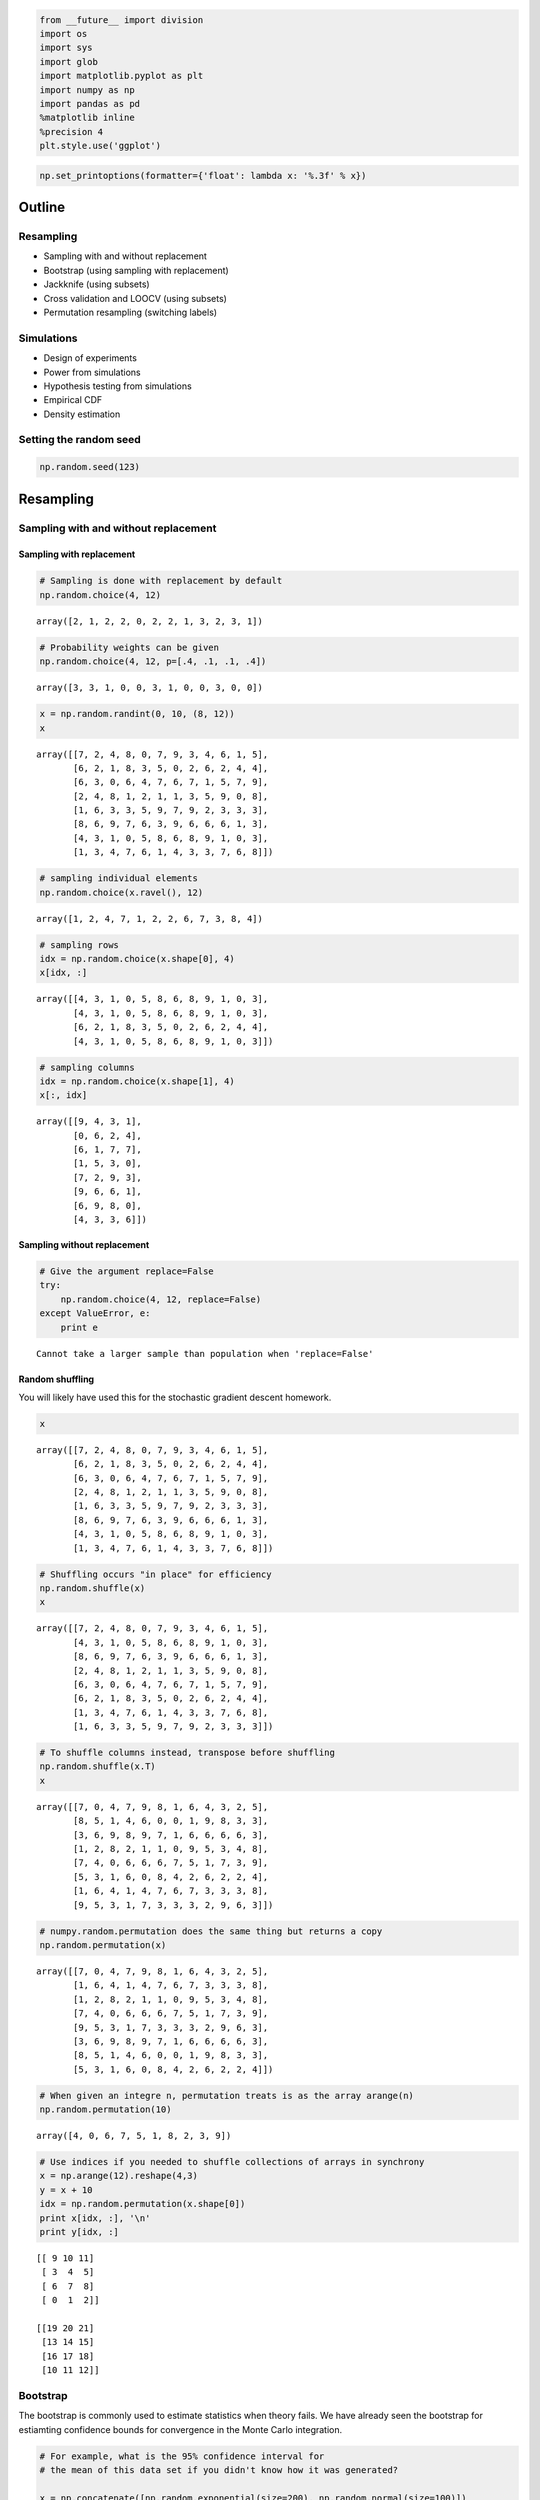 
.. code:: python

    from __future__ import division
    import os
    import sys
    import glob
    import matplotlib.pyplot as plt
    import numpy as np
    import pandas as pd
    %matplotlib inline
    %precision 4
    plt.style.use('ggplot')
.. code:: python

    np.set_printoptions(formatter={'float': lambda x: '%.3f' % x})
Outline
-------

Resampling
~~~~~~~~~~

-  Sampling with and without replacement
-  Bootstrap (using sampling with replacement)
-  Jackknife (using subsets)
-  Cross validation and LOOCV (using subsets)
-  Permutation resampling (switching labels)

Simulations
~~~~~~~~~~~

-  Design of experiments
-  Power from simulations
-  Hypothesis testing from simulations
-  Empirical CDF
-  Density estimation

Setting the random seed
~~~~~~~~~~~~~~~~~~~~~~~

.. code:: python

    np.random.seed(123)
Resampling
----------

Sampling with and without replacement
~~~~~~~~~~~~~~~~~~~~~~~~~~~~~~~~~~~~~

Sampling with replacement
^^^^^^^^^^^^^^^^^^^^^^^^^

.. code:: python

    # Sampling is done with replacement by default
    np.random.choice(4, 12)



.. parsed-literal::

    array([2, 1, 2, 2, 0, 2, 2, 1, 3, 2, 3, 1])



.. code:: python

    # Probability weights can be given
    np.random.choice(4, 12, p=[.4, .1, .1, .4])



.. parsed-literal::

    array([3, 3, 1, 0, 0, 3, 1, 0, 0, 3, 0, 0])



.. code:: python

    x = np.random.randint(0, 10, (8, 12))
    x



.. parsed-literal::

    array([[7, 2, 4, 8, 0, 7, 9, 3, 4, 6, 1, 5],
           [6, 2, 1, 8, 3, 5, 0, 2, 6, 2, 4, 4],
           [6, 3, 0, 6, 4, 7, 6, 7, 1, 5, 7, 9],
           [2, 4, 8, 1, 2, 1, 1, 3, 5, 9, 0, 8],
           [1, 6, 3, 3, 5, 9, 7, 9, 2, 3, 3, 3],
           [8, 6, 9, 7, 6, 3, 9, 6, 6, 6, 1, 3],
           [4, 3, 1, 0, 5, 8, 6, 8, 9, 1, 0, 3],
           [1, 3, 4, 7, 6, 1, 4, 3, 3, 7, 6, 8]])



.. code:: python

    # sampling individual elements
    np.random.choice(x.ravel(), 12)



.. parsed-literal::

    array([1, 2, 4, 7, 1, 2, 2, 6, 7, 3, 8, 4])



.. code:: python

    # sampling rows
    idx = np.random.choice(x.shape[0], 4)
    x[idx, :]



.. parsed-literal::

    array([[4, 3, 1, 0, 5, 8, 6, 8, 9, 1, 0, 3],
           [4, 3, 1, 0, 5, 8, 6, 8, 9, 1, 0, 3],
           [6, 2, 1, 8, 3, 5, 0, 2, 6, 2, 4, 4],
           [4, 3, 1, 0, 5, 8, 6, 8, 9, 1, 0, 3]])



.. code:: python

    # sampling columns
    idx = np.random.choice(x.shape[1], 4)
    x[:, idx]



.. parsed-literal::

    array([[9, 4, 3, 1],
           [0, 6, 2, 4],
           [6, 1, 7, 7],
           [1, 5, 3, 0],
           [7, 2, 9, 3],
           [9, 6, 6, 1],
           [6, 9, 8, 0],
           [4, 3, 3, 6]])



Sampling without replacement
^^^^^^^^^^^^^^^^^^^^^^^^^^^^

.. code:: python

    # Give the argument replace=False
    try:
        np.random.choice(4, 12, replace=False)
    except ValueError, e:
        print e

.. parsed-literal::

    Cannot take a larger sample than population when 'replace=False'


Random shuffling
^^^^^^^^^^^^^^^^

You will likely have used this for the stochastic gradient descent
homework.

.. code:: python

    x



.. parsed-literal::

    array([[7, 2, 4, 8, 0, 7, 9, 3, 4, 6, 1, 5],
           [6, 2, 1, 8, 3, 5, 0, 2, 6, 2, 4, 4],
           [6, 3, 0, 6, 4, 7, 6, 7, 1, 5, 7, 9],
           [2, 4, 8, 1, 2, 1, 1, 3, 5, 9, 0, 8],
           [1, 6, 3, 3, 5, 9, 7, 9, 2, 3, 3, 3],
           [8, 6, 9, 7, 6, 3, 9, 6, 6, 6, 1, 3],
           [4, 3, 1, 0, 5, 8, 6, 8, 9, 1, 0, 3],
           [1, 3, 4, 7, 6, 1, 4, 3, 3, 7, 6, 8]])



.. code:: python

    # Shuffling occurs "in place" for efficiency
    np.random.shuffle(x)
    x



.. parsed-literal::

    array([[7, 2, 4, 8, 0, 7, 9, 3, 4, 6, 1, 5],
           [4, 3, 1, 0, 5, 8, 6, 8, 9, 1, 0, 3],
           [8, 6, 9, 7, 6, 3, 9, 6, 6, 6, 1, 3],
           [2, 4, 8, 1, 2, 1, 1, 3, 5, 9, 0, 8],
           [6, 3, 0, 6, 4, 7, 6, 7, 1, 5, 7, 9],
           [6, 2, 1, 8, 3, 5, 0, 2, 6, 2, 4, 4],
           [1, 3, 4, 7, 6, 1, 4, 3, 3, 7, 6, 8],
           [1, 6, 3, 3, 5, 9, 7, 9, 2, 3, 3, 3]])



.. code:: python

    
    # To shuffle columns instead, transpose before shuffling
    np.random.shuffle(x.T)
    x



.. parsed-literal::

    array([[7, 0, 4, 7, 9, 8, 1, 6, 4, 3, 2, 5],
           [8, 5, 1, 4, 6, 0, 0, 1, 9, 8, 3, 3],
           [3, 6, 9, 8, 9, 7, 1, 6, 6, 6, 6, 3],
           [1, 2, 8, 2, 1, 1, 0, 9, 5, 3, 4, 8],
           [7, 4, 0, 6, 6, 6, 7, 5, 1, 7, 3, 9],
           [5, 3, 1, 6, 0, 8, 4, 2, 6, 2, 2, 4],
           [1, 6, 4, 1, 4, 7, 6, 7, 3, 3, 3, 8],
           [9, 5, 3, 1, 7, 3, 3, 3, 2, 9, 6, 3]])



.. code:: python

    # numpy.random.permutation does the same thing but returns a copy
    np.random.permutation(x)



.. parsed-literal::

    array([[7, 0, 4, 7, 9, 8, 1, 6, 4, 3, 2, 5],
           [1, 6, 4, 1, 4, 7, 6, 7, 3, 3, 3, 8],
           [1, 2, 8, 2, 1, 1, 0, 9, 5, 3, 4, 8],
           [7, 4, 0, 6, 6, 6, 7, 5, 1, 7, 3, 9],
           [9, 5, 3, 1, 7, 3, 3, 3, 2, 9, 6, 3],
           [3, 6, 9, 8, 9, 7, 1, 6, 6, 6, 6, 3],
           [8, 5, 1, 4, 6, 0, 0, 1, 9, 8, 3, 3],
           [5, 3, 1, 6, 0, 8, 4, 2, 6, 2, 2, 4]])



.. code:: python

    # When given an integre n, permutation treats is as the array arange(n)
    np.random.permutation(10)



.. parsed-literal::

    array([4, 0, 6, 7, 5, 1, 8, 2, 3, 9])



.. code:: python

    # Use indices if you needed to shuffle collections of arrays in synchrony
    x = np.arange(12).reshape(4,3)
    y = x + 10
    idx = np.random.permutation(x.shape[0])
    print x[idx, :], '\n'
    print y[idx, :]

.. parsed-literal::

    [[ 9 10 11]
     [ 3  4  5]
     [ 6  7  8]
     [ 0  1  2]] 
    
    [[19 20 21]
     [13 14 15]
     [16 17 18]
     [10 11 12]]


Bootstrap
~~~~~~~~~

The bootstrap is commonly used to estimate statistics when theory fails.
We have already seen the bootstrap for estiamting confidence bounds for
convergence in the Monte Carlo integration.

.. code:: python

    # For example, what is the 95% confidence interval for 
    # the mean of this data set if you didn't know how it was generated?
    
    x = np.concatenate([np.random.exponential(size=200), np.random.normal(size=100)])
    plt.hist(x, 25, histtype='step');


.. image:: Resampling%20and%20Monte%20Carlo%20simulations_files/Resampling%20and%20Monte%20Carlo%20simulations_24_0.png


.. code:: python

    n = len(x)
    reps = 10000
    xb = np.random.choice(x, (n, reps))
    mb = xb.mean(axis=0)
    mb.sort()
    
    np.percentile(mb, [2.5, 97.5])



.. parsed-literal::

    array([0.483, 0.740])



Reprise of bootstrap example for Monte Carlo integration
^^^^^^^^^^^^^^^^^^^^^^^^^^^^^^^^^^^^^^^^^^^^^^^^^^^^^^^^

.. code:: python

    def f(x):
        return x * np.cos(71*x) + np.sin(13*x)
.. code:: python

    # data sample for integration
    n = 100
    x = f(np.random.random(n))
.. code:: python

    # bootstrap MC integration
    reps = 1000
    xb = np.random.choice(x, (n, reps), replace=True)
    yb = 1/np.arange(1, n+1)[:, None] * np.cumsum(xb, axis=0)
    upper, lower = np.percentile(yb, [2.5, 97.5], axis=1)
.. code:: python

    plt.plot(np.arange(1, n+1)[:, None], yb, c='grey', alpha=0.02)
    plt.plot(np.arange(1, n+1), yb[:, 0], c='red', linewidth=1)
    plt.plot(np.arange(1, n+1), upper, 'b', np.arange(1, n+1), lower, 'b');


.. image:: Resampling%20and%20Monte%20Carlo%20simulations_files/Resampling%20and%20Monte%20Carlo%20simulations_30_0.png


Leave some-out resampling
~~~~~~~~~~~~~~~~~~~~~~~~~

Jackknife estimate of parameters
^^^^^^^^^^^^^^^^^^^^^^^^^^^^^^^^

This shows the leave-one-out calculation idiom for Python. Unlike R, a
-k index to an array does not delete the kth entry, but returns the kth
entry from the end, so we need another way to efficiently drop one
scalar or vector. This can be done using Boolean indexing as shown in
the examples below, and is efficient since the operations are on *views*
of the origianl array rather thna *copies*.

.. code:: python

    def jackknife(x, func):
        """Jackknife estimate of the estimator func"""
        n = len(x)
        idx = np.arange(n)
        return np.sum(func(x[idx!=i]) for i in range(n))/float(n)
.. code:: python

    # Jackknife estimate of standard deviation
    x = np.random.normal(0, 2, 100)
    jackknife(x, np.std)



.. parsed-literal::

    1.9223



.. code:: python

    def jackknife_var(x, func):
        """Jackknife estiamte of the variance of the estimator func."""
        n = len(x)
        idx = np.arange(n)
        j_est = jackknife(x, func)
        return (n-1)/(n + 0.0) * np.sum((func(x[idx!=i]) - j_est)**2.0 
                                        for i in range(n))
.. code:: python

    # estimate of the variance of an estimator 
    jackknife_var(x, np.std)



.. parsed-literal::

    0.0254



Leave one out cross validation (LOOCV)
^^^^^^^^^^^^^^^^^^^^^^^^^^^^^^^^^^^^^^

LOOCV also uses the same idiom, and a simple example of LOOCV for model
selection is illustrated.

.. code:: python

    a, b, c = 1, 2, 3
    x = np.linspace(0, 5, 10)
    y = a*x**2 + b*x + c + np.random.normal(0, 1, len(x))
.. code:: python

    plt.figure(figsize=(12,4))
    for deg in range(1, 5):
        plt.subplot(1, 4, deg)
        beta = np.polyfit(x, y, deg)
        plt.plot(x, y, 'r:o')
        plt.plot(x, np.polyval(beta, x), 'b-')
        plt.title('Degree = %d' % deg)


.. image:: Resampling%20and%20Monte%20Carlo%20simulations_files/Resampling%20and%20Monte%20Carlo%20simulations_39_0.png


.. code:: python

    def loocv(x, y, fit, pred, deg):
        """LOOCV RSS for fitting a polynomial model."""
        n = len(x)
        idx = np.arange(n)
        rss = np.sum([(y - pred(fit(x[idx!=i], y[idx!=i], deg), x))**2.0 for i in range(n)])
        return rss
.. code:: python

    # RSS does not detect overfitting and selects the most complex model
    for deg in range(1, 5):
        print 'Degree = %d, RSS=%.2f' % (deg, np.sum((y - np.polyval(np.polyfit(x, y, deg), x))**2.0))

.. parsed-literal::

    Degree = 1, RSS=59.90
    Degree = 2, RSS=6.20
    Degree = 3, RSS=6.20
    Degree = 4, RSS=6.20


.. code:: python

    # LOOCV selects the correct model
    for deg in range(1, 5):
        print 'Degree = %d, RSS=%.2f' % (deg, loocv(x, y, np.polyfit, np.polyval, deg))

.. parsed-literal::

    Degree = 1, RSS=628.41
    Degree = 2, RSS=64.35
    Degree = 3, RSS=67.81
    Degree = 4, RSS=85.39


Calculation of Cook's distance
~~~~~~~~~~~~~~~~~~~~~~~~~~~~~~

Cook's distance is used to estimate the influence of a data point when
performing least squares regression analysis. It is one of the standard
plots for linear regression in R and provides another example of the
applicationof leave-one-out resampling.

.. math::


   D_i = \frac{\sum_{j=1}^n (\hat Y_j - \hat Y_{j(i)})^2}{p\  \text{MSE}}

The calculation of Cook's distance involves the fitting of :math:`n`
regression models, so we want to do this as efficiently as possible.

.. code:: python

    def cook_dist(X, y, model):
        """Vectorized version of Cook's distance."""
        n = len(X)
        fitted = model(y, X).fit()
        yhat = fitted.predict(X)
        p = len(fitted.params)
        mse = np.sum((yhat - y)**2.0)/n
        denom = p*mse
        idx = np.arange(n)
        return np.array([np.sum((yhat - model(y[idx!=i], X[idx!=i]).fit().predict(X))**2.0) for i in range(n)])/denom
.. code:: python

    import statsmodels.api as sm
.. code:: python

    # create data set with outliers
    nobs = 100
    X = np.random.random((nobs, 2))
    X = sm.add_constant(X)
    beta = [1, .1, .5]
    e = np.random.random(nobs)
    y = np.dot(X, beta) + e
    y[[7, 29, 78]] *= 3
.. code:: python

    # use Cook's distance to identify outliers
    model = sm.OLS
    d = cook_dist(X, y, model)
    plt.stem(d);


.. image:: Resampling%20and%20Monte%20Carlo%20simulations_files/Resampling%20and%20Monte%20Carlo%20simulations_48_0.png


Permutation resampling
~~~~~~~~~~~~~~~~~~~~~~

Permuatation resampling is used ot generate the null distribtuion of
labeled data by switching lebals. Because the number of permuations
grows so fast, it is typically only feasible to use a Monte Carlo sample
of the possible set of permuations in computation.

.. code:: python

    # Growth of the factorial function (number of permutations) using Stirling's approximation
    
    def stirling(n):
        """Stirling's approximation to the factorial."""
        return np.sqrt(2*np.pi*n)*(n/np.e)**n
    
    n = np.arange(1, 51)
    zip(n, stirling(n))



.. parsed-literal::

    [(1, 0.9221),
     (2, 1.9190),
     (3, 5.8362),
     (4, 23.5062),
     (5, 118.0192),
     (6, 710.0782),
     (7, 4980.3958),
     (8, 39902.3955),
     (9, 359536.8728),
     (10, 3598695.6187),
     (11, 39615625.0506),
     (12, 475687486.4728),
     (13, 6187239475.1927),
     (14, 86661001740.5988),
     (15, 1300430722199.4680),
     (16, 20814114415223.1367),
     (17, 353948328666101.1250),
     (18, 6372804626194313.0000),
     (19, 121112786592294192.0000),
     (20, 2422786846761135104.0000),
     (21, 50888617325509746688.0000),
     (22, 1119751494628237770752.0000),
     (23, 25758525370529310834688.0000),
     (24, 618297927022794799841280.0000),
     (25, 15459594834691181359661056.0000),
     (26, 402000993060955330726330368.0000),
     (27, 10855315170319531497075245056.0000),
     (28, 303982326243341862218743414784.0000),
     (29, 8816392105377489957715009601536.0000),
     (30, 264517095922965156800687262138368.0000),
     (31, 8200764697241122458512884083195904.0000),
     (32, 262446514081933026899914856968749056.0000),
     (33, 8661418381417958431306228879169945600.0000),
     (34, 294510096099824346859521185203942850560.0000),
     (35, 10308575166584033336103974733365808988160.0000),
     (36, 371133249087415837775601850534254065221632.0000),
     (37, 13732789283357647537712986585599118967570432.0000),
     (38, 521876921190057472102855717030406837275459584.0000),
     (39, 20354344348300692639357061611803222912972881920.0000),
     (40, 814217264494623640116433847565750863601126604800.0000),
     (41, 33384604069916415591100983328410827967169870954496.0000),
     (42, 1402221223524367565643573793611811471275760323395584.0000),
     (43, 60298294706657120904833322706173396147148627061506048.0000),
     (44, 2653241820650555398466033792063490393009887673090834432.0000),
     (45, 119400906860443613913174999733586801766394224950600794112.0000),
     (46, 5492662822140225801570025546069546965027287393900087476224.0000),
     (47, 258165102848257451938594016029422319832480942931582618959872.0000),
     (48, 12392382664425307299255962057935500269489259106719931528380416.0000),
     (49, 607248264576510288229888440783681300390904221083157786483752960.0000),
     (50, 30363445939381680077841740787498028998394965264769813642857152512.0000)]



For flexible hypothesis testing
^^^^^^^^^^^^^^^^^^^^^^^^^^^^^^^

Suppose you have 2 data sets from unknown distribution and you want to
test if some arbitrary statistic (e.g 7th percentile) is the same in the
2 data sets - what can you do?

An appropirate test statistic is the difference between the 7th
percentile, and if we knew the null distribution of this statisic, we
could test for the null hypothesis that the statistic = 0. Permuting the
labels of the 2 data sets allows us to create the empirical null
distribution.

.. code:: python

    x = np.concatenate([np.random.exponential(size=200), 
                        np.random.normal(0, 1, size=100)])
    y = np.concatenate([np.random.exponential(size=250), 
                        np.random.normal(0, 1, size=50)])
.. code:: python

    n1, n2 = map(len, (x, y))
    reps = 10000
    
    data = np.concatenate([x, y])
    ps = np.array([np.random.permutation(n1+n2) for i in range(reps)])
.. code:: python

    xp = data[ps[:, :n1]]
    yp = data[ps[:, n1:]]
    samples = np.percentile(xp, 7, axis=1) - np.percentile(yp, 7, axis=1)
.. code:: python

    plt.hist(samples, 25, histtype='step')
    test_stat = np.percentile(x, 7) - np.percentile(y, 7)
    plt.axvline(test_stat)
    plt.axvline(np.percentile(samples, 2.5), linestyle='--')
    plt.axvline(np.percentile(samples, 97.5), linestyle='--')
    print "p-value =", 2*np.sum(samples >= np.abs(test_stat))/reps

.. parsed-literal::

    p-value = 0.0124



.. image:: Resampling%20and%20Monte%20Carlo%20simulations_files/Resampling%20and%20Monte%20Carlo%20simulations_55_1.png


Adjusting p-values for multiple testing
^^^^^^^^^^^^^^^^^^^^^^^^^^^^^^^^^^^^^^^

We will make up some data - a tpical example is trying to identify genes
that are differentially expressed in two groups of people, pehraps those
who are helathy and those who are sick. For each gene, we can perform a
t-test to see if the gene is differnetially expressed across the two
groups at some nominal significanc level, typically 0.05. When we have
many genes, this is unsatisfactory since 5% of the genes will be found
to be differentially expressed just by chance.

One possible solution is to use the family-wise error rate instead -
most simply using the Bonferroni adjusted p-value. An alternative is to
use the non-parmaetric method originally proposed by Young and Westfall
that uses permuation resampling to estimate the adjusted p-value without
the assumptions of independence that the Bonferroni method makes.

See http://www3.stat.sinica.edu.tw/statistica/oldpdf/A12n16.pdf for an
overview of statistical procedures in the context of gene expressiona
array analysis, including descriptions of the p-value ajdustements shown
here.

Making up data for 100 genes across 1000 subjects
^^^^^^^^^^^^^^^^^^^^^^^^^^^^^^^^^^^^^^^^^^^^^^^^^

.. code:: python

    np.random.seed(52)
    
    ngenes = 100
    ncases = 500
    nctrls = 500
    nsamples = ncases + nctrls
    x = np.random.normal(0, 1, (ngenes, nsamples))
.. code:: python

    import scipy.stats as st
Unadjusted p-values
^^^^^^^^^^^^^^^^^^^

.. code:: python

    t, p0 = st.ttest_ind(x[:, :ncases], x[:, ncases:], axis=1)
    idx = p0 < 0.05
    zip(np.nonzero(idx)[0], p0[idx])



.. parsed-literal::

    [(0, 0.0119),
     (10, 0.0368),
     (33, 0.0117),
     (36, 0.0144),
     (39, 0.0247),
     (44, 0.0051),
     (68, 0.0253),
     (97, 0.0366)]



.. code:: python

    vmin = x.min()
    vmax = x.max()
    
    plt.subplot(121)
    plt.imshow(x[:, :ncases], extent=[0, 1, 0, 2], interpolation='nearest', 
               vmin=vmin, vmax=vmax, cmap='jet')
    plt.xticks([])
    plt.yticks([])
    plt.title('Controls')
    plt.subplot(122)
    plt.imshow(x[:, ncases:], extent=[0, 1, 0, 2], interpolation='nearest', 
               vmin=vmin, vmax=vmax, cmap='jet')
    plt.xticks([])
    plt.yticks([])
    plt.title('Cases')
    plt.colorbar();


.. image:: Resampling%20and%20Monte%20Carlo%20simulations_files/Resampling%20and%20Monte%20Carlo%20simulations_62_0.png


Bonferroni
^^^^^^^^^^

.. code:: python

    p1 = np.clip(ngenes * p0, 0, 1)
    idx = p1 < 0.05
    zip(np.nonzero(idx)[0], p1[idx])



.. parsed-literal::

    []



Concept of resampling based p-value ajdustment
^^^^^^^^^^^^^^^^^^^^^^^^^^^^^^^^^^^^^^^^^^^^^^

The basic idea of resampling based p-value adjustemnt is quite simple to
understand. Suppose we want to know the ajdusted p-value for the lowest
observed p-value.

Repeat B times

-  Permutate the case control labels
-  Calcuate the lowest p-value for the permutted data

The adjusted p-value is simply the number of permutation samples in
which the lowest permuted p-value is smaller than the observed lowest
p-value, divided by the number of permutations.

The next lowest adjusted p-value is more complicated, since we need to
maintain the ordering (i.e the second adjusted p-value must be larger
than the smallest adjusted p-value), and one of several related
algorithms developed by Young and Westfall is usually used. We will not
cover this in this class as the goal is to understand how permuation
resampling works rather than the complexiities of correcting for
multiple testing, but an implementation is provided for those
interested.

.. code:: python

    # Let's see if the smallest adjusted p-value is significant
    k = 0
    p0s = np.array(sorted(p0))
    print "Gene\tUnadjusted p"
    print np.argsort(p0)[k], '\t', p0s[k]

.. parsed-literal::

    Gene	Unadjusted p
    44 	0.00509946274404


.. code:: python

    # Do many permutations
    nperms = 10000
    
    ps = np.zeros(nperms)
    for i in range(nperms):
        sidx = np.random.permutation(nsamples)
        y = x[:, sidx]
        pvals = st.ttest_ind(y[:, :ncases], y[:, ncases:], axis=1)[1]
        pvals.sort()
        ps[i] = pvals[k]
    
    print "Gene\tUnadjusted p\t\tAdjusted p"
    print np.argsort(p0[k]), '\t', p0s[k], '\t', np.sum(ps < p0s[k])/nperms

.. parsed-literal::

    Gene	Unadjusted p		Adjusted p
    0 	0.00509946274404 	0.4016


Westfall and Young (Permutation-resampling based family-wise error rate)
^^^^^^^^^^^^^^^^^^^^^^^^^^^^^^^^^^^^^^^^^^^^^^^^^^^^^^^^^^^^^^^^^^^^^^^^

.. code:: python

    # This is the maxT step-down method
    # Assumes that the distribution of T-statistics is the same for all genes
    
    nperms = 10000
    k = ngenes
    
    counts = np.zeros((nperms, k))
    ranks = np.argsort(np.abs(t))[::-1]
    for i in range(nperms):
        u = np.zeros(k)
        sidx = np.random.permutation(nsamples)
        y = x[:, sidx]
        tb, pb = st.ttest_ind(y[:, :ncases], y[:, ncases:], axis=1)
        u[k-1] = np.abs(tb[ranks[k-1]])
        for j in range(k-2, -1, -1):
            u[j] = max(u[j+1], np.abs(tb[ranks[j]]))
        counts[i] = (u >= np.abs(t[ranks]))
    
    p2 = np.sum(counts, axis=0)/nperms
    for i in range(1, k):
        p2[i] = max(p2[i],p2[i-1])
    idx = p2 < 0.05
    zip(ranks, p2[idx])



.. parsed-literal::

    []



.. code:: python

    plt.plot(sorted(p0), label='No correction')
    plt.plot(sorted(p1), label='Bonferroni')
    plt.plot(sorted(p2), label='Westfall-Young')
    plt.ylim([0,1])
    plt.legend(loc='best');


.. image:: Resampling%20and%20Monte%20Carlo%20simulations_files/Resampling%20and%20Monte%20Carlo%20simulations_70_0.png


What if genes are correlated?
^^^^^^^^^^^^^^^^^^^^^^^^^^^^^

The Bonferrroni assumes that tests are independent. However, often test
resutls are strongly correlated (e.g. genes in the same pathway behave
similalry) and the Bonferroni will be too conservative. However the
permuation-resampling method still works in the presence of
correaltions.

.. code:: python

    np.random.seed(52)
    
    ngenes = 100
    ncases = 500
    nctrls = 500
    nsamples = ncases + nctrls
    
    x = np.repeat(np.random.normal(0, 1, (1, nsamples)), ngenes, axis=0)
.. code:: python

    # In this extreme case, we measure the same gene 100 times
    x[:5, :5]



.. parsed-literal::

    array([[0.519, -1.269, 0.240, -0.804, 0.017],
           [0.519, -1.269, 0.240, -0.804, 0.017],
           [0.519, -1.269, 0.240, -0.804, 0.017],
           [0.519, -1.269, 0.240, -0.804, 0.017],
           [0.519, -1.269, 0.240, -0.804, 0.017]])



Unadjusted p-values
^^^^^^^^^^^^^^^^^^^

.. code:: python

    t, p0 = st.ttest_ind(x[:, :ncases], x[:, ncases:], axis=1)
    idx = p0 < 0.05
    print 'Minimum p-value', p0.min(), '# significant', idx.sum()

.. parsed-literal::

    Minimum p-value 0.0119317780363 # significant 100


Bonferroni
^^^^^^^^^^

Bonferroni tells us none of the adjusted p-values are significant, which
we know is the wrong answer.

.. code:: python

    p1 = np.clip(len(p0) * p0, 0, 1)
    idx = p1 < 0.05
    print 'Minimum p-value', p1.min(), '# significant', idx.sum()

.. parsed-literal::

    Minimum p-value 1.0 # significant 0


Westfall and Young (Permutation-resampling based family-wise error rate)
^^^^^^^^^^^^^^^^^^^^^^^^^^^^^^^^^^^^^^^^^^^^^^^^^^^^^^^^^^^^^^^^^^^^^^^^

This tells us that every gene is significant, which is the correct
answer.

.. code:: python

    nperms = 10000
    
    counts = np.zeros((nperms, k))
    ranks = np.argsort(np.abs(t))[::-1]
    for i in range(nperms):
        u = np.zeros(k)
        sidx = np.random.permutation(nsamples)
        y = x[:, sidx]
        tb, pb = st.ttest_ind(y[:, :ncases], y[:, ncases:], axis=1)
        u[k-1] = np.abs(tb[ranks[k-1]])
        for j in range(k-2, -1, -1):
            u[j] = max(u[j+1], np.abs(tb[ranks[j]]))
        counts[i] = (u >= np.abs(t[ranks]))
    
    p2 = np.sum(counts, axis=0)/nperms
    for i in range(1, k):
        p2[i] = max(p2[i],p2[i-1])
    idx = p2 < 0.05
        
    print 'Minimum p-value', p2.min(), '# significant', idx.sum()

.. parsed-literal::

    Minimum p-value 0.0118 # significant 100


.. code:: python

    plt.plot(sorted(p1), label='Bonferroni')
    plt.plot(sorted(p2), label='Westfall-Young')
    plt.ylim([-0.05,1.05])
    plt.legend(loc='best');


.. image:: Resampling%20and%20Monte%20Carlo%20simulations_files/Resampling%20and%20Monte%20Carlo%20simulations_80_0.png


Monte Carlo Simulations
-----------------------

Design of simulation experiments
~~~~~~~~~~~~~~~~~~~~~~~~~~~~~~~~

Some experimental design routines (e.g. factorial, latin hypercube
samplign) are proived in
`PyDOE <http://pythonhosted.org//pyDOE/index.html>`__

From
`notes <http://www4.stat.ncsu.edu/~davidian/st810a/simulation_handout.pdf>`__
by Marie Dravidian

A Monte Carlo simulation is just like any other experiment

-  Careful planning is required
-  Factors that are of interest to vary in the experiment: sample size
   n, distribution of the data, magnitude of variation, . . .
-  Each combination of factors is a separate simulation, so that many
   factors can lead to very large number of combinations and thus number
   of simulations ⇒ time consuming
-  Can use experimental design principles
-  Results must be recorded and saved in a systematic, sensible way
-  Don’t only choose factors favorable to a method you have developed!
-  Sample size S (number of data sets) must deliver acceptable precision

Example: Simulations to estimate power
~~~~~~~~~~~~~~~~~~~~~~~~~~~~~~~~~~~~~~

What sample size is needed for the t-test to have a power of 0.8 with an
effect size of 0.5?

This is a toy example, since you can just use a pakcage to calculate it,
but the simulation approach works for *everything*, including
arbitrarily complex experimental designs, correcting for multiple
comparisons and so on(assuming infinite computational resources and you
have some prior knowledge of the likely distribution of simulation
parameters).

.. code:: python

    # Run nresps simulations
    # The power is simply the fraction of reps where 
    # the p-value is less than 0.05
    
    nreps = 10000
    d = 0.5
    
    n = 50
    power = 0
    while power < 0.8:
        n1 = n2 = n
        x = np.random.normal(0, 1, (n1, nreps))
        y = np.random.normal(d, 1, (n2, nreps))
        t, p = st.ttest_ind(x, y)
        power = (p < 0.05).sum()/nreps
        print n, power
        n += 1

.. parsed-literal::

    50 0.7002
    51 0.706
    52 0.7119
    53 0.7181
    54 0.7344
    55 0.7351
    56 0.7405
    57 0.7583
    58 0.761
    59 0.7647
    60 0.775
    61 0.7878
    62 0.7865
    63 0.7913
    64 0.8004


Check with R
~~~~~~~~~~~~

.. code:: python

    %load_ext rpy2.ipython
.. code:: python

    %%R
    install.packages("pwr", repos ="http://cran.us.r-project.org")
    library(pwr)
    
    power.t.test(sig.level=0.05, power=0.8, delta = 0.5)


.. parsed-literal::

    trying URL 'http://cran.us.r-project.org/bin/macosx/mavericks/contrib/3.1/pwr_1.1-2.tgz'
    Content type 'application/x-gzip' length 53156 bytes (51 Kb)
    opened URL
    ==================================================
    downloaded 51 Kb
    
    
    The downloaded binary packages are in
    	/var/folders/xf/rzdg30ps11g93j3w0h589q780000gn/T//RtmpWSpKKL/downloaded_packages
    
         Two-sample t test power calculation 
    
                  n = 63.76576
              delta = 0.5
                 sd = 1
          sig.level = 0.05
              power = 0.8
        alternative = two.sided
    
    NOTE: n is number in *each* group
    



Characterizing Monte Carlo samples
----------------------------------

Given a bunch of random numbers from a simulaiton experiment, one of the
first steps is to visualize the CDF and PDF.

Estimating the CDF
~~~~~~~~~~~~~~~~~~

.. code:: python

    # Make up some random data
    x = np.concatenate([np.random.normal(0, 1, 10000), 
                        np.random.normal(4, 1, 10000)])
.. code:: python

    # Roll our own ECDF function
    
    def ecdf(x):
        """Return empirical CDF of x."""
        
        sx = np.sort(x)
        cdf = (1.0 + np.arange(len(sx)))/len(sx)
        return sx, cdf
.. code:: python

    sx, y = ecdf(x)
    plt.plot(sx, y);


.. image:: Resampling%20and%20Monte%20Carlo%20simulations_files/Resampling%20and%20Monte%20Carlo%20simulations_93_0.png


Using library routines
^^^^^^^^^^^^^^^^^^^^^^

.. code:: python

    from statsmodels.distributions.empirical_distribution import ECDF
    
    ecdf = ECDF(x)
    plt.plot(ecdf.x, ecdf.y);


.. image:: Resampling%20and%20Monte%20Carlo%20simulations_files/Resampling%20and%20Monte%20Carlo%20simulations_95_0.png


Estimating the PDF
~~~~~~~~~~~~~~~~~~

The simplest is to plot a normalized histogram as shown above, but we
will also look at how to estimate density functions using kernel density
estimation.

Kernel density estimation
~~~~~~~~~~~~~~~~~~~~~~~~~

Kernel density estimation is a form of convolution, usually with a
symmetric kenrel (e.g. a Gaussian). The degree of smoothing is
determined by a bandwidth parameter.

.. code:: python

    def epanechnikov(u):
        """Epanechnikov kernel."""
        return np.where(np.abs(u) <= np.sqrt(5), 3/(4*np.sqrt(5)) * (1 - u*u/5.0), 0)
.. code:: python

    def silverman(y):
        """Find bandwidth using heuristic suggested by Silverman
        .9 min(standard deviation, interquartile range/1.34)n−1/5
        """
        n = len(y)
        iqr = np.subtract(*np.percentile(y, [75, 25]))
        h = 0.9*np.min([y.std(ddof=1), iqr/1.34])*n**-0.2
        return h
.. code:: python

    def kde(x, y, bandwidth=silverman, kernel=epanechnikov):
        """Returns kernel density estimate.
        x are the points for evaluation
        y is the data to be fitted
        bandwidth is a function that returens the smoothing parameter h
        kernel is a function that gives weights to neighboring data
        """
        h = bandwidth(y)
        return np.sum(kernel((x-y[:, None])/h)/h, axis=0)/len(y)
.. code:: python

    xs = np.linspace(-5,8,100)
    density = kde(xs, x)
    plt.plot(xs, density);


.. image:: Resampling%20and%20Monte%20Carlo%20simulations_files/Resampling%20and%20Monte%20Carlo%20simulations_101_0.png


Using library routines
^^^^^^^^^^^^^^^^^^^^^^

There are several kernel density estimation routines available in scipy,
statsmodels and scikit-leran. Here we will use the scikits-learn and
statsmodels routine as examples.

.. code:: python

    import statsmodels.api as sm
    
    dens = sm.nonparametric.KDEUnivariate(x)
    dens.fit(kernel='gau')
    plt.plot(xs, dens.evaluate(xs));


.. image:: Resampling%20and%20Monte%20Carlo%20simulations_files/Resampling%20and%20Monte%20Carlo%20simulations_103_0.png


.. code:: python

    from sklearn.neighbors import KernelDensity 
    
    # expects n x p matrix with p features
    x.shape = (len(x), 1)
    xs.shape = (len(xs), 1)
    
    kde = KernelDensity(kernel='epanechnikov', bandwidth=0.5).fit(x)
    dens = np.exp(kde.score_samples(xs))
    plt.plot(xs, dens);


.. image:: Resampling%20and%20Monte%20Carlo%20simulations_files/Resampling%20and%20Monte%20Carlo%20simulations_104_0.png


Multivariate kerndel density estimation
~~~~~~~~~~~~~~~~~~~~~~~~~~~~~~~~~~~~~~~

.. code:: python

    # create data set
    n = 1000
    _mus = np.array([[0,4], [-2,0]])
    _sigmas = np.array([[[3, 0], [0, 0.5]], [[1,0],[0,2]]])
    _pis = np.array([0.6, 0.4])
    X = np.concatenate([np.random.multivariate_normal(mu, sigma, int(pi*n)) 
                        for pi, mu, sigma in zip(_pis, _mus, _sigmas)])
    
    kde = KernelDensity(kernel='gaussian', bandwidth=0.2).fit(X)
    dens = kde.score_samples(X)
    
    plt.figure(figsize=(8,8))
    plt.scatter(X[:, 0], X[:, 1], c=dens);


.. image:: Resampling%20and%20Monte%20Carlo%20simulations_files/Resampling%20and%20Monte%20Carlo%20simulations_106_0.png


